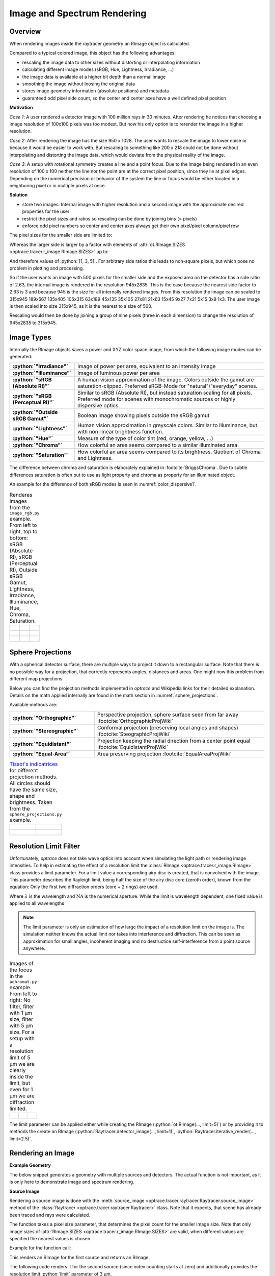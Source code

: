.. _usage_image:

Image and Spectrum Rendering
---------------------------------


.. role:: python(code)
  :language: python
  :class: highlight

.. mock progressbar library, so we have no stdout output for it

.. testsetup:: *

   import sys 
   import mock
   sys.modules['progressbar'] = mock.MagicMock()

   import optrace as ot


.. _rimage_overview:

Overview
______________

When rendering images inside the raytracer geometry an RImage object is calculated.

Compared to a typical colored image, this object has the following advantages:

* rescaling the image data to other sizes without distorting or interpolating information
* calculating different image modes (sRGB, Hue, Lightness, Irradiance, ...)
* the image data is available at a higher bit depth than a normal image
* smoothing the image without loosing the original data
* stores image geometry information (absolute positions) and metadata
* guaranteed odd pixel side count, so the center and center axes have a well defined pixel position


**Motivation**

*Case 1*: A user rendered a detector image with 100 million rays in 30 minutes. After rendering he notices that choosing a image resolution of 100x100 pixels was too modest. But now his only option is to rerender the image in a higher resolution.

*Case 2*: After rendering the image has the size 950 x 1028. The user wants to rescale the image to lower noise or because it would be easier to work with. But rescaling to something like 200 x 218 could not be done without interpolating and distorting the image data, which would deviate from the physical reality of the image.

*Case 3*: A setup with rotational symmetry creates a line and a point focus. Due to the image being rendered in an even resolution of 100 x 100 neither the line nor the point are at the correct pixel position, since they lie at pixel edges. Depending on the numerical precision or behavior of the system the line or focus would be either located in a neighboring pixel or in multiple pixels at once.

**Solution**

* store two images: Internal image with higher resolution and a second image with the approximate desired properties for the user
* restrict the pixel sizes and ratios so rescaling can be done by joining bins (= pixels)
* enforce odd pixel numbers so center and center axes always get their own pixel/pixel column/pixel row

The pixel sizes for the smaller side are limited to:

.. doctest::

   >>> ot.RImage.SIZES
   [1, 3, 5, 7, 9, 15, 21, 27, 35, 45, 63, 105, 135, 189, 315, 945]

Whereas the larger side is larger by a factor with elements of :attr:`ot.RImage.SIZES <optrace.tracer.r_image.RImage.SIZES>` up to:

.. doctest::

   >>> ot.RImage.MAX_IMAGE_RATIO
   5

And therefore values of :python:`[1, 3, 5]`. For arbitrary side ratios this leads to non-square pixels, but which pose no problem in plotting and processing.

So if the user wants an image with 500 pixels for the smaller side and the exposed area on the detector has a side ratio of 2.63, the internal image is rendered in the resolution 945x2835. This is the case because the nearest side factor to 2.63 is 3 and because 945 is the size for all internally rendered images.
From this resolution the image can be scaled to 315x945 189x567 135x405 105x315 63x189 45x135 35x105 27x81 21x63 15x45 9x27 7x21 5x15 3x9 1x3. The user image is then scaled into size 315x945, as it is the nearest to a size of 500.

Rescaling would then be done by joining a group of nine pixels (three in each dimension) to change the resolution of 945x2835 to 315x945.

Image Types
_____________________________________


Internally the RImage objects saves a power and XYZ color space image, from which the following image modes can be generated:


.. list-table::
   :widths: 150 500 
   :align: left
   :stub-columns: 1

   * - :python:`"Irradiance"`
     - Image of power per area, equivalent to an intensity image
   * - :python:`"Illuminance"`
     - Image of luminous power per area
   * - :python:`"sRGB (Absolute RI)"`
     - A human vision approximation of the image. Colors outside the gamut are saturation-clipped. Preferred sRGB-Mode for "natural"/"everyday" scenes.
   * - :python:`"sRGB (Perceptual RI)"`
     - Similar to sRGB (Absolute RI), but instead saturation scaling for all pixels. Preferred mode for scenes with monochromatic sources or highly dispersive optics.
   * - :python:`"Outside sRGB Gamut"`
     - Boolean image showing pixels outside the sRGB gamut
   * - :python:`"Lightness"`
     - Human vision approximation in greyscale colors. Similar to Illuminance, but with non-linear brightness function.
   * - :python:`"Hue"`
     - Measure of the type of color tint (red, orange, yellow, ...) 
   * - :python:`"Chroma"`
     - How colorful an area seems compared to a similar illuminated area.
   * - :python:`"Saturation"`
     - How colorful an area seems compared to its brightness. Quotient of Chroma and Lightness. 

The difference between chroma and saturation is elaborately explained in :footcite:`BriggsChroma`. Due to subtle differences saturation is often put to use as light property and chroma as property for an illuminated object.

An example for the difference of both sRGB modes is seen in :numref:`color_dispersive1`. 


.. list-table:: Renderes images from the ``image_rgb.py`` example. From left to right, top to bottom: sRGB (Absolute RI), sRGB (Perceptual RI), Outside sRGB Gamut, Lightness, Irradiance, Illuminance, Hue, Chroma, Saturation.

   * - .. figure:: ../images/rgb_render_srgb1.svg
          :align: center
          :width: 300

     - .. figure:: ../images/rgb_render_srgb2.svg
          :align: center
          :width: 300
     
     - .. figure:: ../images/rgb_render_srgb3.svg
          :align: center
          :width: 300
   
   * - .. figure:: ../images/rgb_render_lightness.svg
          :align: center
          :width: 300
    
     - .. figure:: ../images/rgb_render_irradiance.svg
          :align: center
          :width: 300

     - .. figure:: ../images/rgb_render_illuminance.svg
          :align: center
          :width: 300
     
   * - .. figure:: ../images/rgb_render_hue.svg
          :align: center
          :width: 300

     - .. figure:: ../images/rgb_render_chroma.svg
          :align: center
          :width: 300
     
     - .. figure:: ../images/rgb_render_saturation.svg
          :align: center
          :width: 300


.. TODO describe different sRGB perceptual parameters

Sphere Projections
___________________________


With a spherical detector surface, there are multiple ways to project it down to a rectangular surface. Note that there is no possible way for a projection, that correctly represents angles, distances and areas. One might now this problem from different map projections.

Below you can find the projection methods implemented in `optrace` and Wikipedia links for their detailed explanation.
Details on the math applied internally are found in the math section in :numref:`sphere_projections`.

Available methods are:

.. list-table::
   :widths: 150 300 
   :align: left
   :stub-columns: 1

   * - :python:`"Orthographic"`
     - Perspective projection, sphere surface seen from far away :footcite:`OrthographicProjWiki`

   * - :python:`"Stereographic"`
     - Conformal projection (preserving local angles and shapes) :footcite:`SteographicProjWiki`

   * - :python:`"Equidistant"`
     - Projection keeping the radial direction from a center point equal :footcite:`EquidistantProjWiki`

   * - :python:`"Equal-Area"`
     - Area preserving projection :footcite:`EqualAreaProjWiki`

.. list-table::
    `Tissot's indicatrices <https://en.wikipedia.org/wiki/Tissot%27s_indicatrix>`__ for different projection methods. All circles should have the same size, shape and brightness. Taken from the ``sphere_projections.py`` example.


   * - .. figure:: ../images/indicatrix_equidistant.svg
          :align: center
          :width: 300

     - .. figure:: ../images/indicatrix_equal_area.svg
          :align: center
          :width: 300

   * - .. figure:: ../images/indicatrix_stereographic.svg
          :align: center
          :width: 300

     - .. figure:: ../images/indicatrix_orthographic.svg
          :align: center
          :width: 300



Resolution Limit Filter
___________________________

Unfortunately, `optrace` does not take wave optics into account when simulating the light path or rendering image intensities. To help in estimating the effect of a resolution limit the :class:`RImage <optrace.tracer.r_image.RImage>` class provides a limit parameter. 
For a limit value a corresponding airy disc is created, that is convolved with the image.
This parameter describes the Rayleigh limit, being half the size of the airy disc core (zeroth order), known from the equation:
Only the first two diffraction orders (core + 2 rings) are used.

.. math::
   :label: eq_rayleigh

   r = 0.61 \frac{\lambda}{\text{NA}}

Where :math:`\lambda` is the wavelength and :math:`\text{NA}` is the numerical aperture.
While the limit is wavelength dependent, one fixed value is applied to all wavelengths

.. note::

   The limit parameter is only an estimation of how large the impact of a resolution limit on the image is.
   The simulation neither knows the actual limit nor takes into interference and diffraction.
   This can be seen as approximation for small angles, incoherent imaging and no destructice self-interference from a point source anywhere.


.. list-table:: Images of the focus in the ``achromat.py`` example. From left to right: No filter, filter with 1 µm size, filter with 5 µm size. For a setup with a resolution limit of 5 µm we are clearly inside the limit, but even for 1 µm we are diffraction limited.   

   * - .. figure:: ../images/rimage_limit_off.svg
          :align: center
          :width: 300
   
     - .. figure:: ../images/rimage_limit_on.svg
          :align: center
          :width: 300
     
     - .. figure:: ../images/rimage_limit_on2.svg
          :align: center
          :width: 300

The limit parameter can be applied either while creating the RImage (:python:`ot.RImage(..., limit=5)`) or by providing it to methods the create an RImage (:python:`Raytracer.detector_image(..., limit=1)`, :python:`Raytracer.iterative_render(..., limit=2.5)`.

Rendering an Image
_____________________________________

**Example Geometry**

The below snippet generates a geometry with multiple sources and detectors. The actual function is not important, as it is only here to demonstrate image and spectrum rendering.

.. testcode::

    # make raytracer
    RT = ot.Raytracer(outline=[-5, 5, -5, 5, -5, 60], silent=True)

    # add Raysources
    RSS = ot.CircularSurface(r=1)
    RS = ot.RaySource(RSS, divergence="None", spectrum=ot.presets.light_spectrum.FDC,
                      pos=[0, 0, 0], s=[0, 0, 1], polarization="y")
    RT.add(RS)

    RSS2 = ot.CircularSurface(r=1)
    RS2 = ot.RaySource(RSS2, divergence="None", s=[0, 0, 1], spectrum=ot.presets.light_spectrum.d65,
                       pos=[0, 1, -3], polarization="Constant", pol_angle=25, power=2)
    RT.add(RS2)

    # add Lens 1
    front = ot.ConicSurface(r=3, R=10, k=-0.444)
    back = ot.ConicSurface(r=3, R=-10, k=-7.25)
    nL1 = ot.RefractionIndex("Cauchy", coeff=[1.49, 0.00354, 0, 0])
    L1 = ot.Lens(front, back, de=0.1, pos=[0, 0, 10], n=nL1)
    RT.add(L1)

    # add Detector 1
    Det = ot.Detector(ot.RectangularSurface(dim=[2, 2]), pos=[0, 0, 0])
    RT.add(Det)

    # add Detector 2
    Det2 = ot.Detector(ot.SphericalSurface(R=-1.1, r=1), pos=[0, 0, 40])
    RT.add(Det2)

    # trace the geometry
    RT.trace(1000000)

**Source Image**

Rendering a source image is done with the :meth:`source_image <optrace.tracer.raytracer.Raytracer.source_image>` method of the :class:`Raytracer <optrace.tracer.raytracer.Raytracer>` class. Note that it expects, that scene has already been traced and rays were calculated.

The function takes a pixel size parameter, that determines the pixel count for the smaller image size.
Note that only image sizes of :attr:`RImage.SIZES <optrace.tracer.r_image.RImage.SIZES>` are valid, when different values are specified the nearest values is chosen.

Example for the function call:

.. testcode::

   img = RT.source_image(389)

This renders an RImage for the first source and returns an RImage.

The following code renders it for the second source (since index counting starts at zero) and additionally provides the resolution limit :python:`limit` parameter of 3 µm.

.. testcode::

   img = RT.source_image(389, source_index=0, limit=3)


**Detector Image**

Calculating a :meth:`detector_image <optrace.tracer.raytracer.Raytracer.detector_image>` is done in a similar fashion:

.. testcode::

   img = RT.detector_image(389)

Compared to :meth:`source_image <optrace.tracer.raytracer.Raytracer.source_image>` you can not only provide a :python:`detector_index`, but also a :python:`source_index`, which limit the rendering to the light from this source. By default all sources are used.

.. testcode::

   img = RT.detector_image(389, detector_index=0, source_index=1)

For spherical surface detectors a :python:`projection_method` can be chosen. Moreover, the extent of the detector can be limited with the :python:`extent` parameter, that is provided as :python:`[x0, x1, y0, y1]` with :math:`x_0 < x_1, ~ y_0 < y_1`. By default the extent gets adjusted automatically to contain all rays hitting the detector.
As for :meth:`source_image <optrace.tracer.raytracer.Raytracer.source_image>` the :python:`limit` parameter can also be provided.

.. testcode::

   img = RT.detector_image(389, detector_index=0, source_index=1, extent=[0, 1, 0, 1], limit=3, projection_method="Orthographic")


Iterative Render
_______________________

When tracing, the amount of rays is limited by the system's available RAM. Many million rays would not fit in the finite working memory. However, some more complicated scenes need a huge amount of rays, especially for low image noise. 
For this the function :meth:`iterative_render <optrace.tracer.raytracer.Raytracer.iterative_render>` exists. It does multiple traces and iteratively adds up the image components to a summed image. In this way there is no upper bound on the ray count. With enough available user time, images can be rendered with many billion rays.

Parameter :python:`N_rays` provides the overall number of rays for raytracing.
The first returned value of :meth:`iterative_render <optrace.tracer.raytracer.Raytracer.iterative_render>` is a list of rendered sources, the second a list of rendered detector images.

If the detector position parameter :python:`pos` is not provided, a single detector image is rendered at the position of the detector specified by :python:`detector_index`.

.. testcode::

   RT.iterative_render(N_rays=1000000, detector_index=1) 

If :python:`pos` is provided as coordinate, the detector is moved beforehand.

.. testcode::

   RT.iterative_render(N_rays=10000, pos=[0, 1, 0], detector_index=1) 

If :python:`pos` is a list, :python:`len(pos)` detector images are rendered. All other parameters are either automatically
repeated :python:`len(pos)` times or can be specified as list with the same length as :python:`pos`.

Exemplary calls:

.. testcode::

   RT.iterative_render(N_rays=10000, pos=[[0, 1, 0], [2, 2, 10]], detector_index=1, N_px_D=[128, 256]) 
   RT.iterative_render(N_rays=10000, pos=[[0, 1, 0], [2, 2, 10]], detector_index=[0, 0], limit=[None, 2], extent=[None, [-2, 2, -2, 2]]) 

:python:`N_px_S` can also be provided as list, note however, that when provided as list, it needs to have the same length as the number of sources.

By default, source images are also rendered. Providing :python:`no_sources=True` skips source rendering and simply returns an empty list.


**Tips for Faster Rendering**

With large rendering times, even small speed-up amounts add up significantly:

* As mentioned above, source rendering can be skipped with :python:`no_sources=True` when not needed. Depending on the complexity of the setup this option can increase performance by 5%.
* Setting the raytracer option :python:`RT.no_pol` skips the calculation of the light polarization, note that depending on the geometry the polarization direction can have an influence of the amount of light transmission at different surfaces. It is advised to experiment beforehand, if the parameter seems to have any effect on the image.
  Depending on the geometry :python:`no_pol=True` can lead to a speed-up of 10-30%.
* Prefer inbuilt surface types to data or function surfaces
* try to limit the light through the geometry to rays hitting all lenses. For instance:
    - Moving the color filters to the front of the system avoids the calculation of ray refractions that get absorbed in a later stage.
    - Orienting the ray direction cone of the source towards the setup, therfore maximizing rays hitting all lenses. See the ``arizona_eye_model.py`` example on how this could be done. 


Getting an Image by Mode
_____________________________________


**Image**

As described above, multiple different image modes can be generated. This is done by utilizing the :python:`get` function of the image and a selected image mode name:

.. testcode::

   img_array = img.get("Illuminance")

For the sRGB modes there is an additional :python:`log` parameter, that scales the color brightness logarithmically. However this is done in a different color space.
While the other modes also can be scaled logarithmically, this can be done by the user or the plotting function.

.. testcode::

   img_array = img.get("sRGB (Perceptual RI)", log=True)

The returned value is a three-dimensional numpy array for sRGB color modes and a two dimensional for all other modes.

**Image Cut**

An image cut is the profile of a generated image in x- or y-direction. It has the same parameter as the :python:`get` function, but includes the additional parameters :python:`x` and :python:`y`. 

If one wants to generate an image cut in y-direction for a fixed :python:`x` of 0, one can write:

.. testcode::

   bins, vals = img.cut("Illuminance", x=0)

For a cut in x-direction the following can be used:

.. testcode::

   bins, vals = img.cut("Illuminance", y=0.25)

As for :python:`get` there is a :python:`log` parameter:

.. testcode::

   bins, vals = img.cut("sRGB (Perceptual RI)", log=True)

The function returns a tuple of the histogram bin edges and the histogram values, both one dimensional numpy arrays. Note that the bin arrays is larger by one element.


Rescaling and Filtering an Image
_____________________________________


As discussed before, internally the RImage data is saved in a higher resolution. After generating such an RImage you can rescale it afterwards.
Note that no interpolation takes place, the histogram bins just get joined together without distorting or guessing any information.

Rescaling is done with the :meth:`rescale <optrace.tracer.r_image.RImage.rescale>` function and a size parameter:

.. testcode::

   img.rescale(400)

The size doesn't need to be one of :attr:`RImage.SIZES <optrace.tracer.r_image.RImage.SIZES>`, but the nearest one of these values gets chosen automatically.

The size should now be:

.. doctest::

   >>> img.N
   315

Which is the nearest value in :attr:`RImage.SIZES <optrace.tracer.r_image.RImage.SIZES>`.

The :python:`limit` parameter can also be changed afterwards, as internally the RImage holds the unfiltered version.
However, after changing the member variable the image needs to be refiltered by the :meth:`refilter <optrace.tracer.r_image.RImage.refilter>` function:

.. testcode::

   img.limit = 5
   img.refilter()


Saving, Loading and Exporting an Image
___________________________________________


**Saving**

An RImage can be saved on the disk for later use in `optrace`. In the simplest case saving is done with the following command, that takes a file path as argument:

.. code-block:: python

   img.save("RImage_12345")

If the path is invalid, the object is saved under a fallback name in the current directory. If the file already exists, this is also the case. Otherwise you can specify :python:`overwrite=True` to force an overwrite.
There is an additional parameter :python:`save_32bit` that lowers the bit depth, loosing some information but saving disk space.

.. code-block:: python

   img.save("RImage_12345", save_32bit=True, overwrite=True)


**Loading**

For loading the object the static method :meth:`load <optrace.tracer.r_image.RImage.load>` of the RImage class is used. It takes a path and returns the RImage object.

.. code-block:: python

   img = ot.RImage.load("RImage_12345")


**Export as PNG**

You can also export an image mode as .png file. The function :meth:`export_png <optrace.tracer.r_image.RImage.export_png>` takes a file path, an image mode and a side length as arguments. The size is specified to the smaller side length.

Note that the export resolution (= export image size) and the RImage pixel count (= histogram resolution) differ.
So saving an RImage with pixel side length 5 (:attr:`RImage.N <optrace.tracer.r_image.RImage.N>`) with a resolution of :python:`size=500` creates a larger image, but not a finer one. 
You can therefore parametrize the histogram resolution of the RImage and the export size independently by rescaling the image beforehand.


An exemplary function call could be:

.. code-block:: python

   img.export_png("Image_12345_sRGB", "sRGB (Absolute RI)", size=400)

As for the image modes, one can specify the parameters :python:`log` and :python:`flip`. And as for the RImage export the parameter :python:`overwrite` to force an overwrite.

.. code-block:: python

   img.export_png("Image_12345_sRGB", "sRGB (Absolute RI)", size=389, log=True, flip=True, overwrite=True)

The image rescaling is done with methods from the `Pillow <https://pillow.readthedocs.io/en/stable/>`__ python library. By default, nearest neighbor interpolation is applied if the export resolution is higher than the RImage resolution and bilinear interpolation otherwise.

You can overwrite this behavior with the :python:`resample` parameter and the method flag from `PIL.Image.Resampling <https://pillow.readthedocs.io/en/stable/reference/Image.html#resampling-filters>`__

.. `PIL.Image.Resampling <https://pillow.readthedocs.io/en/stable/reference/Image.html#PIL.Image.Resampling>`__.

.. code-block:: python

   img.export_png(..., resample=PIL.Image.Resampling.NEAREST)


.. note::

   While the RImage has arbitrary, generally non-square pixels, for the export the image is rescaled to have square pixels. However, in many cases there is no exact ratio that matches the side ratio with integer pixel counts. For instance, an image with sides 12.532 x 3.159 mm and a desired export size of 100 pixels for the smaller side leads to an image of 397 x 100 pixels. This matches the ratio approximately, but is still off by 0.29 pixels (around 9.2 µm). Typically this error gets larger the smaller the resolution is.


Image Properties
________________________

**Power Properties**

Power in W and luminous power in lm are calculated from the following functions:

.. testcode::

   img.power()
   img.luminous_power()


**Size Properties**

Additionally, there are multiple size related properties available.

The extent provides the corner points of the rectangle encompassing the image with values :python:`[x0, x1, y0, y1]`.
:python:`Nx` describes the pixel count in x-direction and :python:`Ny` the count in y-direction. :python:`N` is the smaller of those two.
Properties :python:`sx` and :python:`sy` specify the side lengths of the image in millimeters in its dimensions.
:python:`Apx` is the pixel area in mm².


.. doctest::

   >>> img.extent
   array([-0.009,  1.009, -0.009,  1.009])

.. doctest::

   >>> img.Nx
   315

.. doctest::

   >>> img.sy
   1.0179999999999998

.. doctest::

   >>> img.Apx
   1.044418241370622e-05


Rendering a LightSpectrum
_____________________________________


Rendering a light spectrum is also done on the source or detector surface.

Analogously to rendering a source image, we can render a spectrum with :meth:`source_spectrum <optrace.tracer.raytracer.Raytracer.source_spectrum>` and by providing a :python:`source_index` parameter (default to zero).

.. testcode::

   spec = RT.source_spectrum(source_index=1)

For a detector spectrum the :meth:`detector_spectrum <optrace.tracer.raytracer.Raytracer.detector_spectrum>` function is applied. It takes a :python:`detector_index` argument, that also defaults to zero.

.. testcode::

   spec = RT.detector_spectrum(detector_index=0)

Additionally we can limit the rendering to a source by providing a :python:`source_index` or limit the detector area by providing the :python:`extent` parameter, as we did for the :meth:`detector_image <optrace.tracer.raytracer.Raytracer.detector_image>`.

.. testcode::

   spec = RT.detector_spectrum(detector_index=0, source_index=1, extent=[0, 1, 0, 1])

The above methods return an object of type :class:`LightSpectrum <optrace.tracer.spectrum.light_spectrum.LightSpectrum>` with :python:`spectrum_type="Histogram"`.



.. _image_plots:

Plotting Image and Spectra
_____________________________________

**Spectrum**

A rendered spectrum can be plotted with the :func:`spectrum_plot <optrace.plots.spectrum_plots.spectrum_plot>` function from :mod:`optrace.plots`.
More on plotting spectra is found in :numref:`spectrum_plots`.


**Image**

With a RImage object an image plot is created with the function :func:`r_image_plot <optrace.plots.r_image_plots.r_image_plot>`. But first, the plotting namespace needs to be imported:

.. testcode::
   
   import optrace.plots as otp


The plotting function takes the RImage as parameter. Next, we need to specify the image mode string, for example:

.. testcode::

   otp.r_image_plot(img, "Lightness (CIELUV)")

We can use the additional parameter :python:`log` to scale the image values logarithmically or provide :python:`flip=True` to rotate the image by 180 degrees. This is useful when the desired image is flipped due to the system imaging. A user defined title is set with the :python:`title` parameter and we can make the plotting window blocking with :python:`block=True`.

.. testcode::

   otp.r_image_plot(img, "Lightness (CIELUV)", title="Title 123", log=True, flip=True, block=False)

**Image Cut**

For plotting an image cut the analogous function :func:`r_image_cut_plot <optrace.plots.r_image_plots.r_image_cut_plot>` is applied. It takes the same arguments, but needs a cut parameter :python:`x` or :python:`y`. These are the same parameters as for the function :meth:`RImage.cut <optrace.tracer.r_image.RImage.cut>`, so setting a value for :python:`x` creates a profile in y-direction for the given x value and vice versa.

.. testcode::

   otp.r_image_cut_plot(img, "Lightness (CIELUV)", x=0)

Supporting all the same parameters as for :func:`r_image_plot <optrace.plots.r_image_plots.r_image_plot>`, the following call is also valid:

.. testcode::

   otp.r_image_cut_plot(img, "Lightness (CIELUV)", y=0.2, title="Title 123", log=True, flip=True, block=False)



.. list-table::
   Exemplary image plot and image cut plot from the ``double_prism.py`` example.

   * - |
       |
       |

       .. figure:: ../images/color_dispersive3.svg
          :align: center
          :width: 400
   
     - .. figure:: ../images/color_dispersive1_cut.svg
          :align: center
          :width: 400


.. figure:: ../images/example_spectrum_histogram.svg
   :align: center
   :width: 400

   Exemplary rendered histogram spectrum from the ``custom_surfaces.py`` example script.


.. _chromaticity_plots:

Chromaticity Plots
________________________


**Usage**

In some use cases it is helpful to display the spectrum color or image values inside a chromaticity diagram to see the color distribution.
When doing so, the choice between the CIE 1931 xy chromaticity diagram and the CIE 1976 UCS chromaticity diagram must be undertaken. Differences are described in <>.

Depending on your choice the :func:`chromaticities_cie_1931 <optrace.plots.chromaticity_plots.chromaticities_cie_1931>` or :func:`chromaticities_cie_1976 <optrace.plots.chromaticity_plots.chromaticities_cie_1976>` function is called. In the simplest case it takes an RImage as parameter:

.. testcode::

   otp.chromaticities_cie_1931(img)

A :class:`LightSpectrum <optrace.tracer.spectrum.light_spectrum.LightSpectrum>` can also be provided:

.. testcode::

   otp.chromaticities_cie_1976(spec)

Or a list of multiple spectra:

.. testcode::

   otp.chromaticities_cie_1976(ot.presets.light_spectrum.standard)

A user defined :python:`title` can also be set. The parameter :python:`rendering_intent` is specified for the conversion of the colors into the sRGB color space, but generally the default value of "Absolute" is suited. :python:`block=True` interrupts the rest of the program and :python:`norm` specifies the brightness normalization, explained a few paragraphs below.

A full function call could look like this:

.. testcode::

   otp.chromaticities_cie_1976(ot.presets.light_spectrum.standard, title="Standard Illuminants",\
                               block=False, rendering_intent="Perceptual", norm="Largest")


.. list-table:: Examples of CIE 1931 and 1976 chromaticity diagrams.

   * - .. figure:: ../images/chroma_1931.svg
          :align: center
          :width: 400
   
     - .. figure:: ../images/chroma_1976.svg
          :align: center
          :width: 400

**Norms**

Chromaticity norms describe the brightness normalization for the colored diagram background. There are multiple norms available:

*  **Largest**: Maximum brightness for this sRGB color. Leads to colors with maximum brightness and saturation.
*  **Sum**: Normalize the sRGB such that the sum of all channels equals one. Leads to a diagram with smooth color changes and approximately equal brightness.

.. list-table:: 
   Example of a chromaticity plots showing the color coordinates of fluorescent lamp presets. Norms are "Sum", "Largest" and "Ignore" (from left to right, top to bottom).

   * - .. figure:: ../images/fl_chroma_sum_norm.svg
          :align: center
          :width: 400
   
     - .. figure:: ../images/fl_chroma_largest_norm.svg
          :align: center
          :width: 400
     


Image Presets
____________________


Below you can find preset images that can be used for a ray source.

.. list-table:: Photos of natural scenes or objects

   * - .. figure:: ../../../optrace/ressources/images/cell.webp
          :align: center
          :height: 300

          Cell image for microscope examples (`Source <https://lexica.art/prompt/960d8351-f474-4cc0-b84b-4e9521754064>`__). 
          Usable as :obj:`ot.presets.image.cell <optrace.tracer.presets.image.cell>`.
   
     - .. figure:: ../../../optrace/ressources/images/fruits.webp
          :align: center
          :width: 400
        
          Photo of different fruits on a tray (`Source <https://www.pexels.com/photo/sliced-fruits-on-tray-1132047/>`__).
          Usable as :obj:`ot.presets.image.fruits <optrace.tracer.presets.image.fruits>`.
   
   * - .. figure:: ../../../optrace/ressources/images/interior.webp
          :align: center
          :width: 400

          Green sofa in an interior room (`Source <https://www.pexels.com/photo/green-2-seat-sofa-1918291/>`__).
          Usable as :obj:`ot.presets.image.interior <optrace.tracer.presets.image.interior>`
   
     - .. figure:: ../../../optrace/ressources/images/landscape.webp
          :align: center
          :width: 400
          
          Landscape image of a mountain and water scene (`Source <https://www.pexels.com/photo/green-island-in-the-middle-of-the-lake-during-daytime-724963/>`__).
          Usable as :obj:`ot.presets.image.landscape  <optrace.tracer.presets.image.landscape>`
   
   * - .. figure:: ../../../optrace/ressources/images/documents.webp
          :align: center
          :width: 400
          
          Photo of a keyboard and documents on a desk (`Source <https://www.pexels.com/photo/documents-on-wooden-surface-95916/>`__).
          Usable as :obj:`ot.presets.image.documents <optrace.tracer.presets.image.documents>`.
     
     - .. figure:: ../../../optrace/ressources/images/group_photo.webp
          :align: center
          :width: 400
          
          Photo of a group of people in front of a blackboard (`Source <https://www.pexels.com/photo/photo-of-people-standing-near-blackboard-3184393/>`__).
          Usable as :obj:`ot.presets.image.group_photo <optrace.tracer.presets.image.group_photo>`
   
   * - .. figure:: ../../../optrace/ressources/images/hong_kong.webp
          :align: center
          :width: 350

          Photo of a Hong Kong street at night (`Source <https://www.pexels.com/photo/cars-on-street-during-night-time-3158562/>`__).
          Usable as :obj:`ot.presets.image.hong_kong <optrace.tracer.presets.image.hong_kong>`.
   
     -  



.. list-table:: Test images for color, resolution or distortion

   
   * - .. figure:: ../../../optrace/ressources/images/ETDRS_chart.png
          :align: center
          :width: 300

          ETDRS Chart standard (`Source <https://commons.wikimedia.org/wiki/File:ETDRS_Chart_2.svg>`__).
          Usage with :obj:`ot.presets.image.ETDRS_chart <optrace.tracer.presets.image.ETDRS_chart>`.
          
     - .. figure:: ../../../optrace/ressources/images/ETDRS_chart_inverted.png
          :align: center
          :width: 300
          
          ETDRS Chart standard. Edited version of the ETDRS image.
          Usage with :obj:`ot.presets.image.ETDRS_chart_inverted <optrace.tracer.presets.image.ETDRS_chart_inverted>`

   * - .. figure:: ../../../optrace/ressources/images/tv_testcard1.png
          :align: center
          :width: 300

          TV test card #1 (`Source <https://commons.wikimedia.org/wiki/File:TestScreen_square_more_colors.svg>`__).
          Usage with :obj:`ot.presets.image.tv_testcard1 <optrace.tracer.presets.image.tv_testcard1>`
   
     - .. figure:: ../../../optrace/ressources/images/tv_testcard2.png
          :align: center
          :width: 400

          TV test card #2 (`Source <https://commons.wikimedia.org/wiki/File:Bulgarian_colour_testcard.png>`__).
          Usage with :obj:`ot.presets.image.tv_testcard2 <optrace.tracer.presets.image.tv_testcard2>`
   
   * - .. figure:: ../../../optrace/ressources/images/color_checker.webp
          :align: center
          :width: 400

          Color checker chart (`Source <https://commons.wikimedia.org/wiki/File:X-rite_color_checker,_SahiFa_Braunschweig,_AP3Q0026_edit.jpg>`__).
          Usage with :obj:`ot.presets.image.color_checker <optrace.tracer.presets.image.color_checker>`
     
     - .. figure:: ../../../optrace/ressources/images/eye_test_vintage.webp
          :align: center
          :width: 400

          Photo of a vintage eye test chart. 
          `Image Source <https://www.publicdomainpictures.net/en/view-image.php?image=284944&picture=eye-test-chart-vintage>`__
          Usage with :obj:`ot.presets.image.eye_test_vintage <optrace.tracer.presets.image.eye_test_vintage>`.

   * - .. figure:: ../images/checkerboard.png
          :align: center
          :width: 300
          
          Checkerboard image, 8x8 black and white chess-like board image.
          Usage with :obj:`ot.presets.image.checkerboard <optrace.tracer.presets.image.checkerboard>`

     - .. figure:: ../../../optrace/ressources/images/siemens_star.webp
          :align: center
          :width: 300

          Siemens star image. 
          Own creation.
          Usage with :obj:`ot.presets.image.siemens_star <optrace.tracer.presets.image.siemens_star>`
   


------------

**References**

.. footbibliography::


